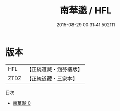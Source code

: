 #+TITLE: 南華邈 / HFL

#+DATE: 2015-08-29 00:31:41.502111
* 版本
 |       HFL|【正統道藏・涵芬樓版】|
 |      ZTDZ|【正統道藏・三家本】|
目次
 - [[file:KR5c0133_000.txt][南華邈 0]]
